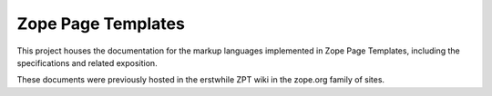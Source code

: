 ===================
Zope Page Templates
===================

This project houses the documentation for the markup languages
implemented in Zope Page Templates, including the specifications and
related exposition.

These documents were previously hosted in the erstwhile ZPT wiki in the
zope.org family of sites.
